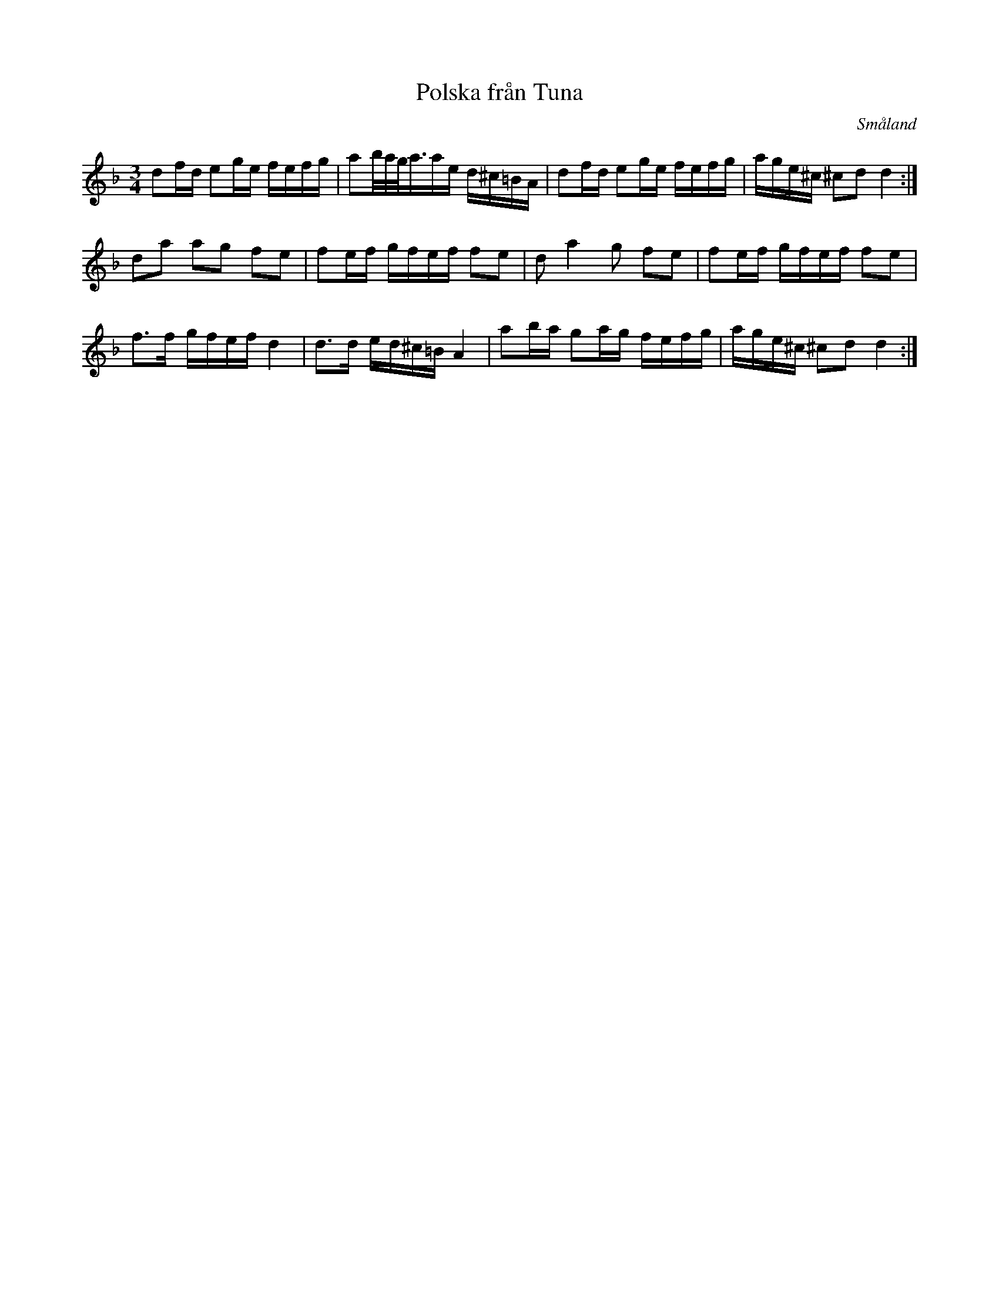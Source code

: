 %%abc-charset utf-8

X:1
T:Polska från Tuna
R:Slängpolska
Z:Transkription av Jon Magnusson 20080219
O:Småland
S:känd genom [[Grupper/Sågskära]], [[Personer/Björnlert-Löfberg-Pekkari]]
M:3/4
L:1/8
K:Dm
df/2d/2 eg/2e/2 f/2e/2f/2g/2 | ab/4a/4g/4a3/4a/2e/2 d/2^c/2=B/2A/2 | df/2d/2 eg/2e/2 f/2e/2f/2g/2 | a/2g/2e/2^c/2 ^cd d2:|
da ag fe | fe/2f/2 g/2f/2e/2f/2 fe | d a2 g fe | fe/2f/2 g/2f/2e/2f/2 fe|
f>f g/2f/2e/2f/2 d2|d>d e/2d/2^c/2=B/2 A2|ab/2a/2 ga/2g/2 f/2e/2f/2g/2|a/2g/2e/2^c/2 ^cd d2:|

